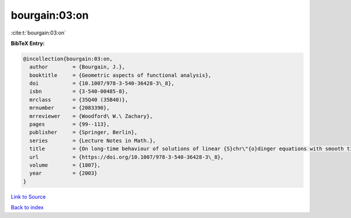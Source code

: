 bourgain:03:on
==============

:cite:t:`bourgain:03:on`

**BibTeX Entry:**

.. code-block:: bibtex

   @incollection{bourgain:03:on,
     author        = {Bourgain, J.},
     booktitle     = {Geometric aspects of functional analysis},
     doi           = {10.1007/978-3-540-36428-3\_8},
     isbn          = {3-540-00485-8},
     mrclass       = {35Q40 (35B40)},
     mrnumber      = {2083390},
     mrreviewer    = {Woodford\ W.\ Zachary},
     pages         = {99--113},
     publisher     = {Springer, Berlin},
     series        = {Lecture Notes in Math.},
     title         = {On long-time behaviour of solutions of linear {S}chr\"{o}dinger equations with smooth time-dependent potential},
     url           = {https://doi.org/10.1007/978-3-540-36428-3\_8},
     volume        = {1807},
     year          = {2003}
   }

`Link to Source <https://doi.org/10.1007/978-3-540-36428-3\_8},>`_


`Back to index <../By-Cite-Keys.html>`_
